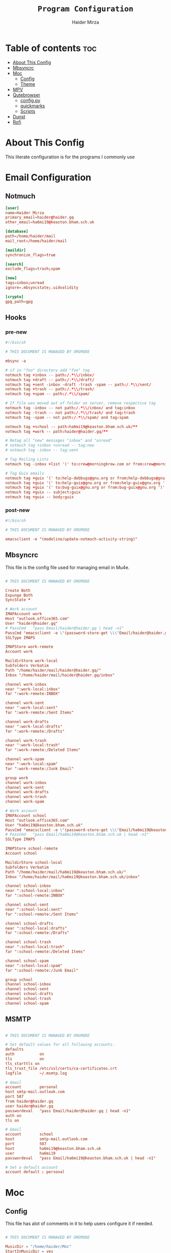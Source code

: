#+TITLE: =Program Configuration=
#+AUTHOR: Haider Mirza
* Table of contents :toc:
- [[#about-this-config][About This Config]]
- [[#mbsyncrc][Mbsyncrc]]
- [[#moc][Moc]]
  - [[#config][Config]]
  - [[#theme][Theme]]
- [[#mpv][MPV]]
- [[#qutebrowser][Qutebrowser]]
  - [[#configpy][config.py]]
  - [[#quickmarks][quickmarks]]
  - [[#scripts][Scripts]]
- [[#dunst][Dunst]]
- [[#rofi][Rofi]]

* About This Config
  This literate configuration is for the programs I commonly use
* Email Configuration
** Notmuch
#+BEGIN_SRC conf :tangle "/home/haider/dotfiles/stow/.notmuch-config"
  [user]
  name=Haider Mirza
  primary_email=haider@haider.gq
  other_email=ha6mi19@keaston.bham.sch.uk

  [database]
  path=/home/haider/mail
  mail_root=/home/haider/mail

  [maildir]
  synchronize_flags=true

  [search]
  exclude_flags=trash;spam

  [new]
  tags=inbox;unread
  ignore=.mbsyncstate;.uidvalidity

  [crypto]
  gpg_path=gpg
#+END_SRC
** Hooks
*** pre-new
#+BEGIN_SRC conf :tangle "/home/haider/dotfiles/stow/mail/.notmuch/hooks/pre-new"
  #!/bin/sh

  # THIS DOCUMENT IS MANAGED BY ORGMODE

  mbsync -a

  # if in "foo" directory add "foo" tag
  notmuch tag +inbox -- path:/.*\\/inbox/ 
  notmuch tag +draft -- path:/.*\\/draft/ 
  notmuch tag +sent -inbox -draft -trash -spam -- path:/.*\\/sent/ 
  notmuch tag +trash -- path:/.*\\/trash/ 
  notmuch tag +spam -- path:/.*\\/spam/ 

  # If file was moved out of folder on server, remove respective tag
  notmuch tag -inbox -- not path:/.*\\/inbox/ and tag:inbox
  notmuch tag -trash -- not path:/.*\\/trash/ and tag:trash
  notmuch tag -spam -- not path:/.*\\/spam/ and tag:spam

  notmuch tag +school -- path:ha6mi19@keaston.bham.sch.uk/**
  notmuch tag +work -- path:haider@haider.gq/**

  # Retag all "new" messages "inbox" and "unread"
  # notmuch tag +inbox +unread -- tag:new
  # notmuch tag -inbox -- tag:sent

  # Tag Mailing Lists
  notmuch tag -inbox +list '(' to:crew@morningbrew.com or from:crew@morningbrew.com ')'

  # Tag Guix emails
  notmuch tag +guix '(' to:help-debbugs@gnu.org or from:help-debbugs@gnu.org ')'
  notmuch tag +guix '(' to:help-guix@gnu.org or from:help-guix@gnu.org ')'
  notmuch tag +guix '(' to:bug-guix@gnu.org or from:bug-guix@gnu.org ')'
  notmuch tag +guix -- subject:guix
  notmuch tag +guix -- body:guix

#+END_SRC
*** post-new
#+BEGIN_SRC conf :tangle "/home/haider/dotfiles/stow/mail/.notmuch/hooks/post-new"
  #!/bin/sh

  # THIS DOCUMENT IS MANAGED BY ORGMODE

  emacsclient -e "(modeline/update-notmuch-activity-string)"
#+END_SRC
** Mbsyncrc
  This file is the config file used for managing email in Mu4e.
#+BEGIN_SRC conf :tangle "/home/haider/dotfiles/stow/.mbsyncrc"

  # THIS DOCUMENT IS MANAGED BY ORGMODE

  Create Both
  Expunge Both
  SyncState *

  # Work account
  IMAPAccount work
  Host "outlook.office365.com"
  User "haider@haider.gq"
  # PassCmd   "pass Email/haider@haider.gq | head -n1"
  PassCmd "emacsclient -e \"(password-store-get \\\"Email/haider@haider.gq\\\")\" | cut -d '\"' -f2"
  SSLType IMAPS

  IMAPStore work-remote
  Account work

  MaildirStore work-local
  Subfolders Verbatim
  Path "/home/haider/mail/haider@haider.gq/"
  Inbox "/home/haider/mail/haider@haider.gq/inbox"

  channel work-inbox
  near ":work-local:inbox"
  far ":work-remote:INBOX"

  channel work-sent
  near ":work-local:sent"
  far ":work-remote:/Sent Items"

  channel work-drafts
  near ":work-local:drafts"
  far ":work-remote:/Drafts"

  channel work-trash
  near ":work-local:trash"
  far ":work-remote:/Deleted Items"

  channel work-spam
  near ":work-local:spam"
  far ":work-remote:/Junk Email"

  group work 
  channel work-inbox
  channel work-sent
  channel work-drafts
  channel work-trash
  channel work-spam

  # Work account
  IMAPAccount school
  Host "outlook.office365.com"
  User "ha6mi19@keaston.bham.sch.uk"
  PassCmd "emacsclient -e \"(password-store-get \\\"Email/ha6mi19@keaston.bham.sch.uk\\\")\" | cut -d '\"' -f2"
  # PassCmd   "pass Email/ha6mi19@keaston.bham.sch.uk | head -n1"
  SSLType IMAPS

  IMAPStore school-remote
  Account school

  MaildirStore school-local
  Subfolders Verbatim
  Path "/home/haider/mail/ha6mi19@keaston.bham.sch.uk/"
  Inbox "/home/haider/mail/ha6mi19@keaston.bham.sch.uk/inbox"

  channel school-inbox
  near ":school-local:inbox"
  far ":school-remote:INBOX"

  channel school-sent
  near ":school-local:sent"
  far ":school-remote:/Sent Items"

  channel school-drafts
  near ":school-local:drafts"
  far ":school-remote:/Drafts"

  channel school-trash
  near ":school-local:trash"
  far ":school-remote:/Deleted Items"

  channel school-spam
  near ":school-local:spam"
  far ":school-remote:/Junk Email"

  group school
  channel school-inbox
  channel school-sent
  channel school-drafts
  channel school-trash
  channel school-spam
#+END_SRC
** MSMTP
#+BEGIN_SRC conf :tangle "/home/haider/dotfiles/stow/.msmtprc"

  # THIS DOCUMENT IS MANAGED BY ORGMODE

  # Set default values for all following accounts.
  defaults
  auth           on
  tls            on
  tls_starttls on
  tls_trust_file /etc/ssl/certs/ca-certificates.crt
  logfile        ~/.msmtp.log

  # Gmail
  account        personal
  host smtp-mail.outlook.com
  port 587
  from haider@haider.gq 
  user haider@haider.gq 
  passwordeval   "pass Email/haider@haider.gq | head -n1"
  auth on
  tls on

  # Gmail
  account        school 
  host           smtp-mail.outlook.com
  port           587
  host           ha6mi19@keaston.bham.sch.uk
  user           ha6mi19
  passwordeval   "pass Email/ha6mi19@keaston.bham.sch.uk | head -n1"

  # Set a default account
  account default : personal
#+END_SRC
* Moc
** Config
This file has alot of comments in it to help users configure it if needed.
#+BEGIN_SRC conf :tangle "/home/haider/dotfiles/stow/.moc/config"

  # THIS DOCUMENT IS MANAGED BY ORGMODE
    
  MusicDir = "/home/haider/Moc"
  StartInMusicDir = yes
  Theme = HM_theme
#+END_SRC
** Theme
My custom MOC theme.
#+BEGIN_SRC fundamental :tangle "/home/haider/dotfiles/stow/.moc/themes/HM_theme"

  # THIS DOCUMENT IS MANAGED BY ORGMODE

  # Moc theme by Haider Mirza

  background				= blue		black
  frame					= blue		black   bold
  window_title		        	= red		black
  directory				= blue		black
  selected_directory		        = black		magenta	
  playlist				= blue		black   bold
  selected_playlist		        = black		magenta	
  file					= blue		black   bold
  selected_file			        = black		magenta	
  marked_file				= green		black	bold
  marked_selected_file	                = green		magenta	bold
  info					= green		black	bold
  status					= blue		black   bold
  title					= green		black	bold
  state					= blue		black   bold
  current_time			        = magenta	black	bold
  time_left				= magenta	black	bold
  total_time				= yellow	black	bold
  time_total_frames		        = blue		black   bold
  sound_parameters		        = cyan		black	bold
  legend					= cyan		black   bold
  disabled				= black		black   bold
  enabled					= blue		black	bold
  empty_mixer_bar			        = blue		black   bold
  filled_mixer_bar		        = black		magenta	
  empty_time_bar			        = blue		black
  filled_time_bar		         	= blue		black	
  entry					= blue		black
  entry_title				= blue		black
  error					= blue		black	bold
  message					= blue		black
  plist_time				= blue		black
#+END_SRC 
* MPV
Mpv is my personal favourite when it comes to media players
#+BEGIN_SRC conf :tangle "/home/haider/dotfiles/stow/.config/mpv/mpv.conf"

  # THIS DOCUMENT IS MANAGED BY ORGMODE

  # Save on quit
  save-position-on-quit

  # Limit the resolution of YouTube videos
  ytdl-format=bestvideo[height<=?1080]+bestaudio/best

  # Keep the player open after the file finishes
  keep-open

  # Subtitles
  demuxer-mkv-subtitle-preroll=yes
  sub-font='Trebuchet MS'
  sub-bold=yes # Set the font to bold.
  #sub-font-size=55 # Set default subtitle size if not specified.
  sub-auto=fuzzy
  ytdl-raw-options=ignore-config=,sub-format=en,write-sub=
#+END_SRC
* Qutebrowser
This is (by far) my favorite browser where vimb is a worthy alternative.
** config.py
#+BEGIN_SRC fundamental :tangle "/home/haider/dotfiles/stow/.config/qutebrowser/config.py"

  # THIS DOCUMENT IS MANAGED BY ORGMODE

  # Open every tab as a new window, Vimb style
  c.tabs.tabs_are_windows = True
  c.tabs.last_close = "close"

  c.auto_save.session = True
  c.scrolling.smooth = True
  c.session.lazy_restore = True
  c.content.autoplay = False

  # Better default fonts
  c.fonts.default_family = '"Source Code Pro"'
  c.fonts.completion.entry = '11pt "Source Code Pro"'
  c.fonts.debug_console = '11pt "Source Code Pro"'
  c.fonts.default_size = '11pt'
  c.fonts.prompts = 'default_size sans-serif'
  c.fonts.statusbar = '10pt "Source Code Pro"'

  # Use dark mode where possible
  # c.colors.webpage.preferred_color_scheme = "dark"
  # c.colors.webpage.darkmode.enabled = True
  # c.colors.webpage.darkmode.policy.images = "never"
  # c.colors.webpage.bg = "black"

  # Scale pages and UI better for hidpi
  c.fonts.hints = "bold 15pt monospace"

  # Set Downloads Directory
  c.downloads.location.directory = '~/Downloads'

  # When to show tabs
  c.tabs.show = "never"
  c.statusbar.show = "never"

  # Setting default page for when opening new tabs or new windows with
  # commands like :open -t and :open -w .
  c.url.default_page = 'https://start.duckduckgo.com/'
  c.url.start_pages = 'https://start.duckduckgo.com/'

  c.url.searchengines = {'DEFAULT': 'https://duckduckgo.com/?q={}', 'am': 'https://www.amazon.com/s?k={}', 'aw': 'https://wiki.archlinux.org/?search={}', 'goog': 'https://www.google.com/search?q={}', 'hoog': 'https://hoogle.haskell.org/?hoogle={}', 're': 'https://www.reddit.com/r/{}', 'ub': 'https://www.urbandictionary.com/define.php?term={}', 'wiki': 'https://en.wikipedia.org/wiki/{}', 'yt': 'https://www.youtube.com/results?search_query={}', 'aur': 'https://aur.archlinux.org/packages/?O=0&K={}', 'od': 'https://odysee.com/$/search?q={}'}

  c.colors.completion.fg = ['#9cc4ff', 'white', 'white']
  c.colors.completion.odd.bg = '#1c1f24'
  c.colors.completion.even.bg = '#232429'
  c.colors.completion.category.fg = '#e1acff'
  c.colors.completion.category.bg = 'qlineargradient(x1:0, y1:0, x2:0, y2:1, stop:0 #000000, stop:1 #232429)'
  c.colors.completion.category.border.top = '#3f4147'
  c.colors.completion.category.border.bottom = '#3f4147'
  c.colors.completion.item.selected.fg = '#282c34'
  c.colors.completion.item.selected.bg = '#ecbe7b'
  c.colors.completion.item.selected.match.fg = '#c678dd'
  c.colors.completion.match.fg = '#c678dd'
  c.colors.completion.scrollbar.fg = 'white'
  c.colors.downloads.bar.bg = '#282c34'
  c.colors.downloads.error.bg = '#ff6c6b'
  c.colors.hints.fg = '#282c34'
  c.colors.hints.match.fg = '#98be65'
  c.colors.messages.info.bg = '#282c34'
  c.colors.statusbar.normal.bg = '#282c34'
  c.colors.statusbar.insert.fg = 'white'
  c.colors.statusbar.insert.bg = '#497920'
  c.colors.statusbar.passthrough.bg = '#34426f'
  c.colors.statusbar.command.bg = '#282c34'
  c.colors.statusbar.url.warn.fg = 'yellow'
  c.colors.tabs.bar.bg = '#1c1f34'
  c.colors.tabs.odd.bg = '#282c34'
  c.colors.tabs.even.bg = '#282c34'
  c.colors.tabs.selected.odd.bg = '#282c34'
  c.colors.tabs.selected.even.bg = '#282c34'
  c.colors.tabs.pinned.odd.bg = 'seagreen'
  c.colors.tabs.pinned.even.bg = 'darkseagreen'
  c.colors.tabs.pinned.selected.odd.bg = '#282c34'
  c.colors.tabs.pinned.selected.even.bg = '#282c34'

  # Automatically turn on insert mode when a loaded page focuses a text field
  c.input.insert_mode.auto_load = True


  # Edit fields in Emacs with Ctrl+E
  c.editor.command = ["emacsclient", "+{line}:{column}", "{file}"]

  # Make Ctrl+g quit everything like in Emacs
  config.bind('<Ctrl-g>', 'leave-mode', mode='insert')
  config.bind('<Ctrl-g>', 'leave-mode', mode='command')
  config.bind('<Ctrl-g>', 'leave-mode', mode='prompt')
  config.bind('<Ctrl-g>', 'leave-mode', mode='hint')
  # config.unbind('b') # Re-keybind 'b'
  # config.bind('b', 'spawn ~/.config/qutebrowser/Qute.sh')

  # Tweak some keybindings
  config.unbind('d') # Don't close window on lower-case 'd'
  config.bind('yy', 'yank')

  # Vim-style movement keys in command mode
  config.bind('<Ctrl-j>', 'completion-item-focus --history next', mode='command')
  config.bind('<Ctrl-k>', 'completion-item-focus --history prev', mode='command')

  # More binding hints here: https://gitlab.com/Kaligule/qutebrowser-emacs-config/blob/master/config.py

  config.bind('X', 'wq')
  config.unbind('d') # Dont want to accidentally delete my tab
  config.unbind('u') # rekeybind the u key
  config.bind('Q', 'bookmark-add')
  config.bind('W', 'bookmark-del')
  config.bind('E', 'bookmark-list')
  config.bind('u', 'undo --window')
  config.bind('b', 'set-cmd-text -s :tab-select ', mode='normal')
  config.bind('z', 'spawn ~/.config/qutebrowser/scripts/mpv.sh;; spawn mpv --speed=2 --ytdl-raw-options=\'sub-lang=\"en\",write-sub=,write-auto-sub=\' {url}')
  config.bind('Z', 'hint links spawn mpv --speed=2 --ytdl-raw-options=\'sub-lang=\"en\",write-sub=,write-auto-sub=\' {hint-url}')
  config.bind('t', 'set-cmd-text -s :open -t')
  config.bind('xb', 'config-cycle statusbar.show always never')
  config.bind('xt', 'config-cycle tabs.show always never')
  config.bind('xx', 'config-cycle statusbar.show always never;; config-cycle tabs.show always never')

  c.content.javascript.enabled = True
  c.content.webgl = True

  # Load the autoconfig file (quteconfig.py)
  config.load_autoconfig()
#+END_SRC
** quickmarks

#+BEGIN_SRC elisp :tangle "/home/haider/dotfiles/stow/.config/qutebrowser/quickmarks"
arch https://wiki.archlinux.org/
git https://github.com/Haider-Mirza
tv https://twitch.tv/
ub https://www.urbandictionary.com/
wiki https://www.wikipedia.org/
yt https://www.youtube.com/
tw https://www.twitter.com/
re https://www.reddit.com/
dfm https://www.drfrostmaths.com/
tm https://teams.microsoft.com/
dc https://discord.com/
wl https://www.youtube.com/playlist?list=WL
ker https://www.kerboodle.com/users/login/
dow https://iyoutubetomp4.com/en/
has https://www.youtube.com/watch?v=FPxFmuIz1ho&t=602s
dis https://www.youtube.com/channel/UCVls1GmFKf6WlTraIb_IaJg
ble https://www.blender.org/
poli https://www.poliigon.com/
sims https://www.sims-student.co.uk/#/schools/bc593c90-637e-42cf-88cd-c9f6cc73ab2b/home
web http://www.haider.gq/
org https://orgmode.org/
bt https://bazaartracker.com/
hy https://hypixel.net/
bash https://wiki.bash-hackers.org/
edu https://www.educake.co.uk/
mel https://melpa.org/#/
rust https://www.rust-lang.org/
fsf https://www.fsf.org/
mo http://www.mohamedawadalkarim.gq/
gi https://www.gimp.org/
fon https://fonts.google.com/
ser http://localhost:8080/
au https://aur.archlinux.org/
w3 https://www.w3schools.com/
oad https://play0ad.com/
gm https://mail.google.com/mail/u/0/?hl=en-GB#inbox
me https://www.merriam-webster.com/
vim https://vimsheet.com/
mine https://www.minecraft.net/en-us
elpa https://elpa.gnu.org/
gnu https://www.gnu.org/
gu https://guix.gnu.org/
guma https://guix.gnu.org/en/manual/devel/en/guix.html
mon https://monkeytype.com/login
ed https://www.edclub.com/sportal/program-3.game
sys https://systemcrafters.net/
gl https://learnopengl.com/
ch https://lichess.org/
pdb https://www.protondb.com/
ip https://www.bbc.co.uk/iplayer
cl https://clangd.llvm.org/
ti file:///home/haider/Downloads/Timetable.html
ou https://outlook.office.com/mail/
su https://www.youtube.com/feed/subscriptions
guco https://guix.gnu.org/en/cookbook/en/guix-cookbook.html
glfw https://www.glfw.org/
od https://odysee.com/
orgma https://orgmode.org/org.html
#+END_SRC
** Scripts
Here are some small scripts used in qutebrowser

*** mpv.sh
Switch workspace to 3 (this workspace is dedicated for videos that are launched in mpv)
#+BEGIN_SRC shell-script :tangle "/home/haider/dotfiles/stow/.config/qutebrowser/scripts/mpv.sh"
  #!/usr/bin/env bash

  # THIS DOCUMENT IS MANAGED BY ORGMODE

  # _   _ __  __
  #| | | |  \/  |
  #| |_| | |\/| | Made by Haider Mirza
  #|  _  | |  | | My Github: https://github.com/Haider-Mirza
  #|_| |_|_|  |_|

  emacsclient -e "(exwm-workspace-switch-create 3)"

#+END_SRC
* Dunst
#+BEGIN_SRC fundamental :tangle "/home/haider/dotfiles/stow/.config/dunst/dunstrc"

  # THIS DOCUMENT IS MANAGED BY ORGMODE

  #
  #   ██████╗ ██╗   ██╗███╗   ██╗███████╗████████╗
  #   ██╔══██╗██║   ██║████╗  ██║██╔════╝╚══██╔══╝
  #   ██║  ██║██║   ██║██╔██╗ ██║███████╗   ██║
  #   ██║  ██║██║   ██║██║╚██╗██║╚════██║   ██║
  #   ██████╔╝╚██████╔╝██║ ╚████║███████║   ██║
  #   ╚═════╝  ╚═════╝ ╚═╝  ╚═══╝╚══════╝   ╚═╝
  #
    [global]
    font = jetbrains mono 10

    width = 250
    height = 70
    origin = top-right
    offset = 10x10
    notification_limit = 5
    corner_radius = 5
    sort = yes
    indicate_hidden = yes
    alignment = left
    history_length = 30
    icon_path = /home/haider/.guix-profile/share/icons/hicolor/32x32/apps/
    browser = /home/haider/.guix-profile/bin/qutebrowser --target tab
    padding = 8
    horizontal_padding = 10
    always_run_scripts = true

    [shortcuts]
    close_all = ctrl+mod4+space

    [urgency_low]
    format = "<b>%s</b>\n%b"
    background = "#282C34"
    foreground = "#86A75D"
    frame_color = "#51AFEF"
    timeout = 2

    [urgency_normal]
    format = "<b>%s</b>\n%b"
    background = "#282C34"
    foreground = "#86A75D"
    frame_color = "#51AFEF"
    timeout = 5

    [urgency_critical]
    format = "<b>%s</b>\n%b"
    background = "#282C34"
    foreground = "#86A75D"
    frame_color = "#FF0000"
    timeout = 0

    [irc]
    appname = weechat
    timeout = 0
    background = "#0033bb"
    foreground = "#dddddd"
    timeout = 10
#+END_SRC
* Rofi
I know, I hate the formatting
#+BEGIN_SRC conf :tangle "/home/haider/dotfiles/stow/.config/rofi/config.rasi"

  # THIS DOCUMENT IS MANAGED BY ORGMODE

  configuration {
  modi: "window,drun,ssh,run";
  timeout {
  action: "kb-cancel";
  delay:  0;
  }
  filebrowser {
  directories-first: true;
  sorting-method:    "name";
  }
  }

  /**
  ,* rofi -dump-theme output.
  ,* Rofi version: 1.7.0
  ,**/

  ,*{
  active-background:           @background;
  active-foreground:           @foreground;
  normal-background:           @background;
  normal-foreground:           @foreground;
  urgent-background:           #1C304B;
  urgent-foreground:           @foreground;

  alternate-active-background: @background;
  alternate-active-foreground: @foreground;
  alternate-normal-background: @background;
  alternate-normal-foreground: @foreground;
  alternate-urgent-background: @background;
  alternate-urgent-foreground: @foreground;

  selected-active-background:  #58344C;
  selected-active-foreground:  @foreground;
  selected-normal-background:  @background;
  selected-normal-foreground:  @border-color;
  selected-urgent-background:  #839BBC;
  selected-urgent-foreground:  @foreground;

  lightfg:                     rgba ( 88, 104, 117, 100 % );
  separatorcolor:              @foreground;
  lightbg:                     rgba ( 238, 232, 213, 100 % );
  normal-foreground:           @foreground;

  background-color:            @background;
  background:                  #121a27;
  foreground:                  #b0bfc4;
  border-color:                #DA1C52;
  spacing:                     2;
  font: "Hack Nerd Font Mono 9";
  }
  element {
  padding: 1px ;
  cursor:  pointer;
  spacing: 5px ;
  border:  0;
  }
  element normal.normal {
  background-color: @normal-background;
  text-color:       @normal-foreground;
  }
  element normal.urgent {
  background-color: @urgent-background;
  text-color:       @urgent-foreground;
  }
  element normal.active {
  background-color: @active-background;
  text-color:       @active-foreground;
  }
  element selected.normal {
  background-color: @selected-normal-background;
  text-color:       @selected-normal-foreground;
  }
  element selected.urgent {
  background-color: @selected-urgent-background;
  text-color:       @selected-urgent-foreground;
  }
  element selected.active {
  background-color: @selected-active-background;
  text-color:       @selected-active-foreground;
  }
  element alternate.normal {
  background-color: @alternate-normal-background;
  text-color:       @alternate-normal-foreground;
  }
  element alternate.urgent {
  background-color: @alternate-urgent-background;
  text-color:       @alternate-urgent-foreground;
  }
  element alternate.active {
  background-color: @alternate-active-background;
  text-color:       @alternate-active-foreground;
  }
  element-text {
  background-color: rgba ( 0, 0, 0, 0 % );
  cursor:           inherit;
  highlight:        inherit;
  text-color:       inherit;
  }
  element-icon {
  background-color: rgba ( 0, 0, 0, 0 % );
  size:             1.0000em ;
  cursor:           inherit;
  text-color:       inherit;
  }
  window {
  background-color: @background;
  height: 55%;
  width: 35%;
  border:    0;
  padding:   2.5ch;
  }
  mainbox {
  padding: 0;
  border:  0;
  }
  message {
  padding:      1px ;
  border-color: var(separatorcolor);
  border:       2px dash 0px 0px ;
  }
  textbox {
  text-color: @foreground;
  }
  listview {
  padding:      2px 0px 0px ;
  scrollbar:    false;
  border-color: @border-color;
  spacing:      2px ;
  fixed-height: 0;
  border:       0px dash 0px 0px ;
  }
  scrollbar {
  width:        4px ;
  padding:      0;
  handle-width: 8px ;
  border:       0;
  handle-color: @normal-foreground;
  }
  sidebar {
  border-color: var(separatorcolor);
  border:       2px dash 0px 0px ;
  }
  button {
  cursor:     pointer;
  spacing:    0;
  text-color: @normal-foreground;
  }
  button selected {
  background-color: @selected-normal-background;
  text-color:       @selected-normal-foreground;
  }
  num-filtered-rows {
  expand:     false;
  text-color: rgba ( 128, 128, 128, 100 % );
  }
  num-rows {
  expand:     false;
  text-color: rgba ( 128, 128, 128, 100 % );
  }
  textbox-num-sep {
  expand:     false;
  str:        "/";
  text-color: rgba ( 128, 128, 128, 100 % );
  }
  inputbar {
  padding:    1px ;
  spacing:    0px ;
  text-color: @normal-foreground;
  children:   [ prompt,textbox-prompt-colon,entry,num-filtered-rows,textbox-num-sep,num-rows,case-indicator ];
  }
  case-indicator {
  spacing:    0;
  text-color: @normal-foreground;
  }
  entry {
  text-color:        @normal-foreground;
  cursor:            text;
  spacing:           0;
  placeholder-color: rgba ( 128, 128, 128, 100 % );
  placeholder:       "Type to filter";
  }
  prompt {
  spacing:    0;
  text-color: @normal-foreground;
  }
  textbox-prompt-colon {
  margin:     0px 0.3000em 0.0000em 0.0000em ;
  expand:     false;
  str:        ":";
  text-color: inherit;
  }
#+END_SRC
